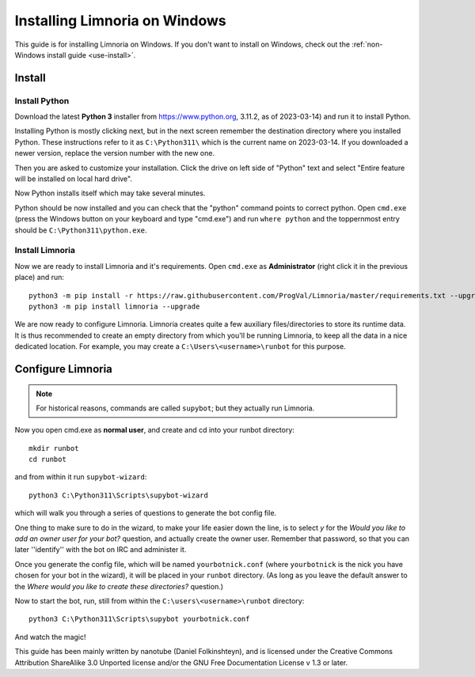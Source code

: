 .. _use-install_windows:

******************************
Installing Limnoria on Windows
******************************

This guide is for installing Limnoria on Windows. If you don't want to install on Windows,
check out the :ref:`non-Windows install guide <use-install>`.


.. highlight:: bat

Install
=======

Install Python
--------------

Download the latest **Python 3** installer from https://www.python.org, 
3.11.2, as of 2023-03-14) and run it to install Python.

Installing Python is mostly clicking next, but in the next screen remember
the destination directory where you installed Python. These instructions
refer to it as ``C:\Python311\`` which is the current name on 2023-03-14.
If you downloaded a newer version, replace the version number with the new one.

Then you are asked to customize your installation. Click the drive on left
side of "Python" text and select "Entire feature will be installed on
local hard drive".

Now Python installs itself which may take several minutes.

Python should be now installed and you can check that the "python" command
points to correct python. Open ``cmd.exe`` (press the Windows button on
your keyboard and type "cmd.exe") and  run ``where python``
and the toppernmost entry should be ``C:\Python311\python.exe``.

Install Limnoria
---------------

Now we are ready to install Limnoria and it's requirements. Open 
``cmd.exe`` as **Administrator** (right click it in the previous place)
and run::

    python3 -m pip install -r https://raw.githubusercontent.com/ProgVal/Limnoria/master/requirements.txt --upgrade
    python3 -m pip install limnoria --upgrade

We are now ready to configure Limnoria. Limnoria creates quite a few
auxiliary files/directories to store its runtime data. It is thus
recommended to create an empty directory from which you'll be running
Limnoria, to keep all the data in a nice dedicated location. 
For example, you may create a ``C:\Users\<username>\runbot`` for this
purpose. 

Configure Limnoria
==================

.. note::

   For historical reasons, commands are called ``supybot``; but they actually
   run Limnoria.

Now you open cmd.exe as **normal user**, and create and cd into your runbot
directory::

    mkdir runbot
    cd runbot

and from within it run ``supybot-wizard``::

    python3 C:\Python311\Scripts\supybot-wizard

which will walk you through a series of questions to generate the bot
config file. 

One thing to make sure to do in the wizard, to make your life easier down
the line, is to select *y* for the *Would you like to add an owner user 
for your bot?* question, and actually create the owner user. Remember that
password, so that you can later ''identify'' with the bot on IRC and
administer it.

Once you generate the config file, which will be named ``yourbotnick.conf``
(where ``yourbotnick`` is the nick you have chosen for your bot in the 
wizard), it will be placed in your ``runbot`` directory. (As long as you
leave the default answer to the *Where would you like to create these 
directories?* question.) 

Now to start the bot, run, still from within the
``C:\users\<username>\runbot`` directory::

    python3 C:\Python311\Scripts\supybot yourbotnick.conf

And watch the magic!

This guide has been mainly written by nanotube (Daniel Folkinshteyn), and
is licensed under the Creative Commons Attribution ShareAlike 3.0 Unported
license and/or the GNU Free Documentation License v 1.3 or later.

